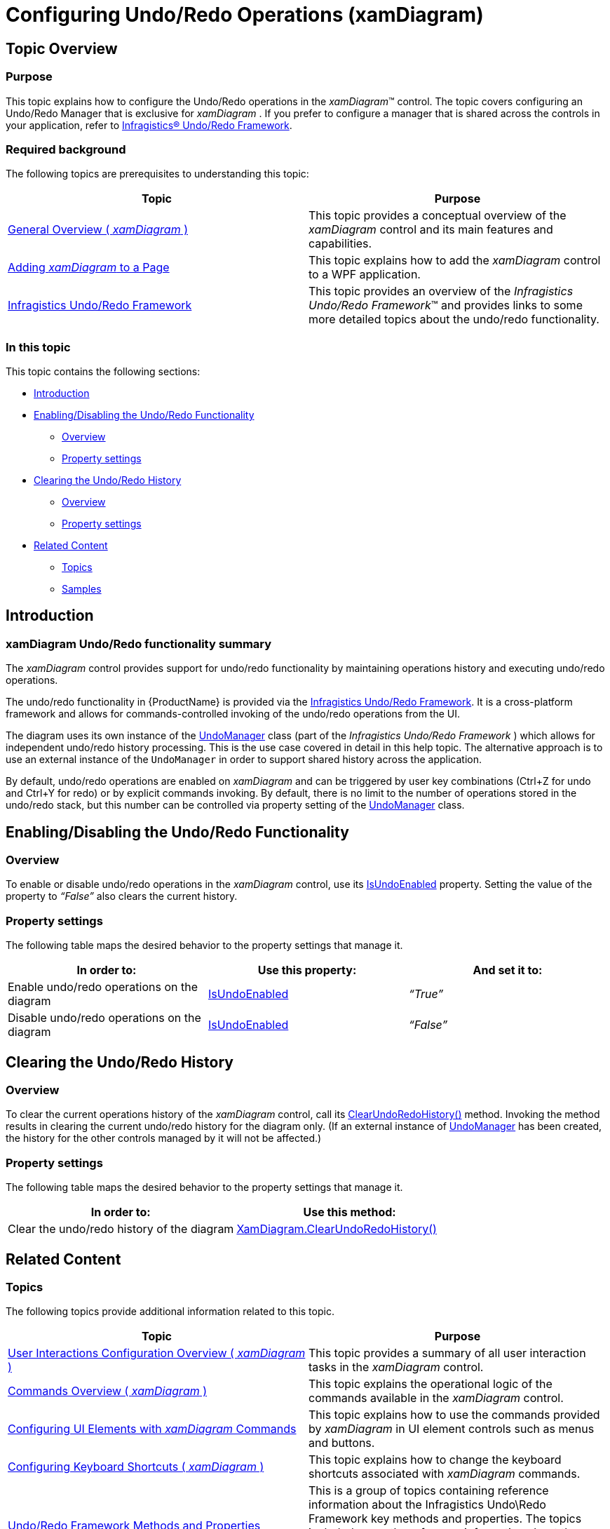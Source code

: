 ﻿////

|metadata|
{
    "name": "xamdiagram-configuring- undo-redo-operations",
    "tags": ["Charting","Commands","How Do I"],
    "controlName": ["xamDiagram"],
    "guid": "7367ae03-d272-459c-89c4-2f681ac328d7",  
    "buildFlags": [],
    "createdOn": "2014-06-16T09:41:18.056078Z"
}
|metadata|
////

= Configuring Undo/Redo Operations (xamDiagram)

== Topic Overview

=== Purpose

This topic explains how to configure the Undo/Redo operations in the  _xamDiagram_™ control. The topic covers configuring an Undo/Redo Manager that is exclusive for  _xamDiagram_ . If you prefer to configure a manager that is shared across the controls in your application, refer to link:undo-redo-framework.html[Infragistics® Undo/Redo Framework].

=== Required background

The following topics are prerequisites to understanding this topic:

[options="header", cols="a,a"]
|====
|Topic|Purpose

| link:xamdiagram-general-overview.html[General Overview ( _xamDiagram_ )]
|This topic provides a conceptual overview of the _xamDiagram_ control and its main features and capabilities.

| link:xamdiagram-adding-to-a-page.html[Adding _xamDiagram_ to a Page]
|This topic explains how to add the _xamDiagram_ control to a WPF application.

| link:undo-redo-framework.html[Infragistics Undo/Redo Framework]
|This topic provides an overview of the _Infragistics Undo/Redo Framework_™ and provides links to some more detailed topics about the undo/redo functionality.

|====

=== In this topic

This topic contains the following sections:

* <<_Ref389574920, Introduction >>
* <<_Ref386642731, Enabling/Disabling the Undo/Redo Functionality >>

** <<_Ref385408417,Overview>>
** <<_Ref385408421,Property settings>>

* <<_Ref386630199, Clearing the Undo/Redo History >>

** <<_Ref385408401,Overview>>
** <<_PropertySettings,Property settings>>

* <<_Ref386642762, Related Content >>

** <<_Ref385408435,Topics>>
** <<_Ref385408439,Samples>>

[[_Ref389574920]]
[[_Ref385408414]]
== Introduction

[[_Ref386630190]]

=== xamDiagram Undo/Redo functionality summary

The  _xamDiagram_   control provides support for undo/redo functionality by maintaining operations history and executing undo/redo operations.

The undo/redo functionality in {ProductName} is provided via the link:undo-redo-framework.html[Infragistics Undo/Redo Framework]. It is a cross-platform framework and allows for commands-controlled invoking of the undo/redo operations from the UI.

The diagram uses its own instance of the link:{ApiPlatform}undo.v{ProductVersion}~infragistics.undo.undomanager_members.html[UndoManager] class (part of the  _Infragistics Undo/Redo Framework_  ) which allows for independent undo/redo history processing. This is the use case covered in detail in this help topic. The alternative approach is to use an external instance of the `UndoManager` in order to support shared history across the application.

By default, undo/redo operations are enabled on  _xamDiagram_   and can be triggered by user key combinations (Ctrl+Z for undo and Ctrl+Y for redo) or by explicit commands invoking. By default, there is no limit to the number of operations stored in the undo/redo stack, but this number can be controlled via property setting of the link:{ApiPlatform}undo.v{ProductVersion}~infragistics.undo.undomanager_members.html[UndoManager] class.

[[_Ref386642731]]
== Enabling/Disabling the Undo/Redo Functionality

[[_Ref385408417]]

=== Overview

To enable or disable undo/redo operations in the  _xamDiagram_   control, use its link:{ApiPlatform}controls.charts.xamdiagram.v{ProductVersion}~infragistics.controls.charts.xamdiagram~isundoenabled.html[IsUndoEnabled] property. Setting the value of the property to  _“False”_   also clears the current history.

[[_Ref385408421]]

=== Property settings

The following table maps the desired behavior to the property settings that manage it.

[options="header", cols="a,a,a"]
|====
|In order to:|Use this property:|And set it to:

|Enable undo/redo operations on the diagram
| link:{ApiPlatform}controls.charts.xamdiagram.v{ProductVersion}~infragistics.controls.charts.xamdiagram~isundoenabled.html[IsUndoEnabled]
|_“True”_

|Disable undo/redo operations on the diagram
| link:{ApiPlatform}controls.charts.xamdiagram.v{ProductVersion}~infragistics.controls.charts.xamdiagram~isundoenabled.html[IsUndoEnabled]
| _“False”_ 

|====

[[_Ref386630199]]
[[_Ref385408430]]
== Clearing the Undo/Redo History

[[_Ref385408401]]

=== Overview

To clear the current operations history of the  _xamDiagram_   control, call its link:{ApiPlatform}controls.charts.xamdiagram.v{ProductVersion}~infragistics.controls.charts.xamdiagram~clearundoredohistory.html[ClearUndoRedoHistory()] method. Invoking the method results in clearing the current undo/redo history for the diagram only. (If an external instance of link:{ApiPlatform}undo.v{ProductVersion}~infragistics.undo.undomanager_members.html[UndoManager] has been created, the history for the other controls managed by it will not be affected.)

[[_PropertySettings]]

=== Property settings

The following table maps the desired behavior to the property settings that manage it.

[options="header", cols="a,a"]
|====
|In order to:|Use this method:

|Clear the undo/redo history of the diagram
| link:{ApiPlatform}controls.charts.xamdiagram.v{ProductVersion}~infragistics.controls.charts.xamdiagram~clearundoredohistory.html[XamDiagram.ClearUndoRedoHistory()]

|====

[[_Ref386642762]]
== Related Content

[[_Ref385408435]]

=== Topics

The following topics provide additional information related to this topic.

[options="header", cols="a,a"]
|====
|Topic|Purpose

| link:xamdiagram-user-interactions-configuration-overview.html[User Interactions Configuration Overview ( _xamDiagram_ )]
|This topic provides a summary of all user interaction tasks in the _xamDiagram_ control.

| link:xamdiagram-commands-overview.html[Commands Overview ( _xamDiagram_ )]
|This topic explains the operational logic of the commands available in the _xamDiagram_ control.

| link:xamdiagram-configuring-ui-elements-with-commands.html[Configuring UI Elements with _xamDiagram_ Commands]
|This topic explains how to use the commands provided by _xamDiagram_ in UI element controls such as menus and buttons.

| link:xamdiagram-configuring-keyboard-shortcuts.html[Configuring Keyboard Shortcuts ( _xamDiagram_ )]
|This topic explains how to change the keyboard shortcuts associated with _xamDiagram_ commands.

| link:undo-redo-framework-methods-and-properties-reference-by-task.html[Undo/Redo Framework Methods and Properties Reference]
|This is a group of topics containing reference information about the Infragistics Undo\Redo Framework key methods and properties. The topics included cover the reference information about the major framework classes and reference information based on the task you want to achieve with the Undo\Redo API.

|====

[[_Ref385408439]]

=== Samples

The following samples provide additional information related to this topic.

[options="header", cols="a,a"]
|====
|Sample|Purpose

| link:{SamplesURL}/diagram/diagram-commands[Diagram Commands]
|This sample demonstrates the commands available in the _xamDiagram_ control.

|====